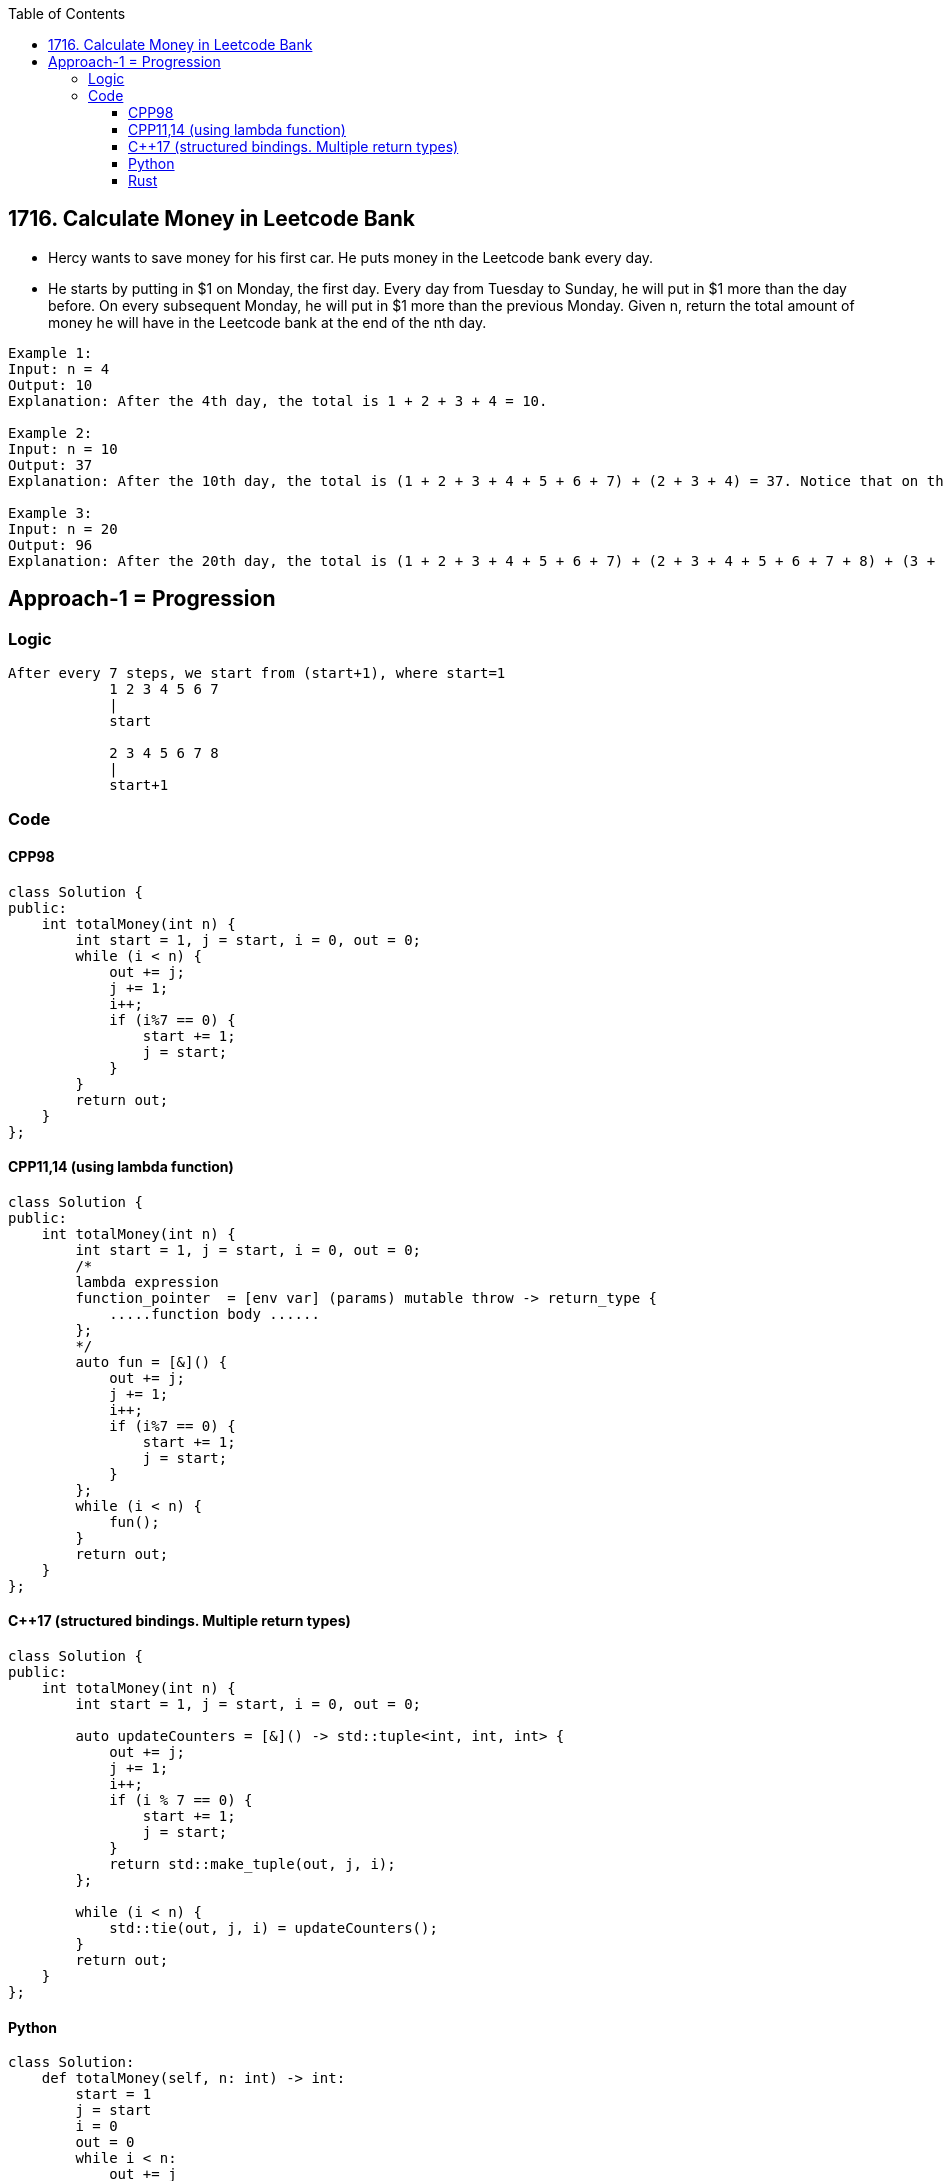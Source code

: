 :toc:
:toclevels: 6

== 1716. Calculate Money in Leetcode Bank
* Hercy wants to save money for his first car. He puts money in the Leetcode bank every day.

* He starts by putting in $1 on Monday, the first day. Every day from Tuesday to Sunday, he will put in $1 more than the day before. On every subsequent Monday, he will put in $1 more than the previous Monday.
Given n, return the total amount of money he will have in the Leetcode bank at the end of the nth day.

```c
Example 1:
Input: n = 4
Output: 10
Explanation: After the 4th day, the total is 1 + 2 + 3 + 4 = 10.

Example 2:
Input: n = 10
Output: 37
Explanation: After the 10th day, the total is (1 + 2 + 3 + 4 + 5 + 6 + 7) + (2 + 3 + 4) = 37. Notice that on the 2nd Monday, Hercy only puts in $2.

Example 3:
Input: n = 20
Output: 96
Explanation: After the 20th day, the total is (1 + 2 + 3 + 4 + 5 + 6 + 7) + (2 + 3 + 4 + 5 + 6 + 7 + 8) + (3 + 4 + 5 + 6 + 7 + 8) = 96.
```

== Approach-1 = Progression
=== Logic
```c
After every 7 steps, we start from (start+1), where start=1
            1 2 3 4 5 6 7
            |
            start

            2 3 4 5 6 7 8
            |
            start+1
```
=== Code
==== CPP98
```cpp
class Solution {
public:
    int totalMoney(int n) {
        int start = 1, j = start, i = 0, out = 0;
        while (i < n) {
            out += j;
            j += 1;
            i++;
            if (i%7 == 0) {
                start += 1;
                j = start;
            }
        }
        return out;
    }
};
```
==== CPP11,14 (using lambda function)
```cpp
class Solution {
public:
    int totalMoney(int n) {
        int start = 1, j = start, i = 0, out = 0;
        /*
        lambda expression
        function_pointer  = [env var] (params) mutable throw -> return_type { 
            .....function body ......
        };
        */
        auto fun = [&]() {
            out += j;
            j += 1;
            i++;
            if (i%7 == 0) {
                start += 1;
                j = start;
            }
        };
        while (i < n) {
            fun();
        }
        return out;
    }
};
```
==== C++17 (structured bindings. Multiple return types)
```cpp
class Solution {
public:
    int totalMoney(int n) {
        int start = 1, j = start, i = 0, out = 0;

        auto updateCounters = [&]() -> std::tuple<int, int, int> {
            out += j;
            j += 1;
            i++;
            if (i % 7 == 0) {
                start += 1;
                j = start;
            }
            return std::make_tuple(out, j, i);
        };

        while (i < n) {
            std::tie(out, j, i) = updateCounters();
        }
        return out;
    }
};
```
==== Python
```py
class Solution:
    def totalMoney(self, n: int) -> int:
        start = 1
        j = start
        i = 0
        out = 0
        while i < n:
            out += j
            j += 1
            i += 1
            if i%7 == 0:
                start += 1
                j = start
        return out
```
==== Rust
```rs
impl Solution {
    pub fn total_money(n: i32) -> i32 {
        let mut start = 1;
        let mut j = start;
        let mut i = 0; 
        let mut out = 0;
        while (i < n) {
            out += j;
            j += 1;
            i += 1;
            if (i%7 == 0) {
                start += 1;
                j = start;
            }
        }
        out
    }
}
```
